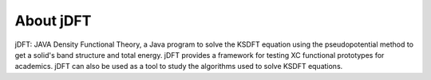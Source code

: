 About jDFT
===============

jDFT: JAVA Density Functional Theory, a Java program to solve the KSDFT equation using the pseudopotential method to get a solid's band structure and total energy. jDFT provides a framework for testing XC functional prototypes for academics. jDFT can also be used as a tool to study the algorithms used to solve KSDFT equations. 
